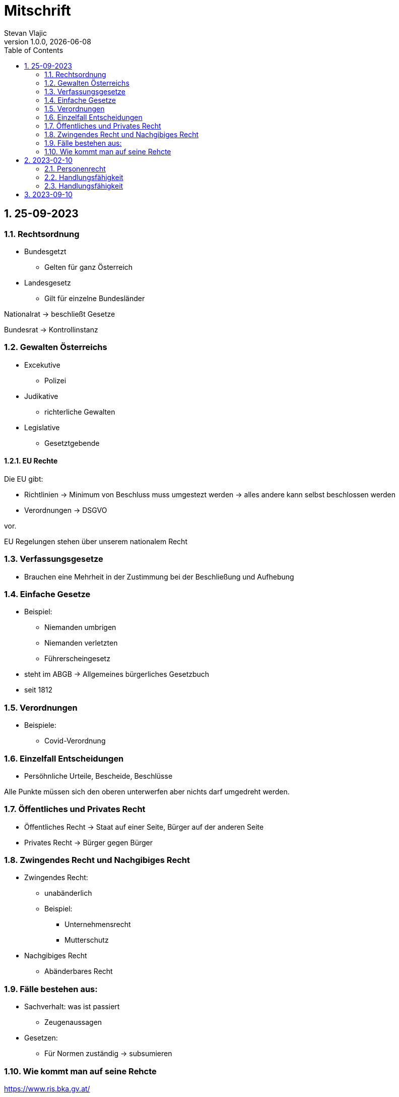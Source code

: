 = Mitschrift 
Stevan Vlajic
1.0.0, {docdate}:
//:toc-placement!:  // prevents the generation of the doc at this position, so it can be printed afterwards
:sourcedir: ../src/main/java
:icons: font
:sectnums:    // Nummerierung der Überschriften / section numbering
:toc: left
:experimental:


== 25-09-2023

=== Rechtsordnung

* Bundesgetzt 
** Gelten für ganz Österreich 
* Landesgesetz
** Gilt für einzelne Bundesländer

Nationalrat -> beschließt Gesetze

Bundesrat -> Kontrollinstanz 

=== Gewalten Österreichs
* Excekutive
** Polizei

* Judikative 
** richterliche Gewalten

* Legislative
** Gesetztgebende


==== EU Rechte

Die EU gibt: 

* Richtlinien -> Minimum von Beschluss muss umgestezt werden -> alles andere kann selbst beschlossen werden 

* Verordnungen -> DSGVO 

vor.

EU Regelungen stehen über unserem nationalem Recht 

=== Verfassungsgesetze 
* Brauchen eine Mehrheit in der Zustimmung bei der Beschließung und Aufhebung

=== Einfache Gesetze
* Beispiel:
** Niemanden umbrigen
** Niemanden verletzten
** Führerscheingesetz

* steht im ABGB -> Allgemeines bürgerliches Gesetzbuch
* seit 1812 

=== Verordnungen 
* Beispiele:
** Covid-Verordnung

=== Einzelfall Entscheidungen
* Persöhnliche Urteile, Bescheide, Beschlüsse


Alle Punkte müssen sich den oberen unterwerfen aber nichts darf umgedreht werden.


=== Öffentliches und Privates Recht

* Öffentliches Recht -> Staat auf einer Seite, Bürger auf der anderen Seite

* Privates Recht -> Bürger gegen Bürger

=== Zwingendes Recht und Nachgibiges Recht

* Zwingendes Recht:
** unabänderlich
** Beispiel: 
*** Unternehmensrecht
*** Mutterschutz 

* Nachgibiges Recht 
** Abänderbares Recht 


=== Fälle bestehen aus:

* Sachverhalt: was ist passiert 
** Zeugenaussagen

* Gesetzen:
** Für Normen zuständig -> subsumieren

=== Wie kommt man auf seine Rehcte
https://www.ris.bka.gv.at/

== 2023-02-10

* Rechtkraft
** Die Entscheidung gilt und ist fix -> Berufung nicht mehr nötig

=== Personenrecht
Betrifft Personen

* Natürliche Person:
** Alle Menschen 
* Juristische Person:
** GmBH's sind juristische Personen 
** Bund 
** Gemeinde

* Erbrecht:
** Ungeborene haben Rechte wenn sie geboren sind -> man bekommt rechte wenn man lebend geboren wird -> als Fötus erwirbt man Rechte -> Eltern sind immer die Erben 

* Wie lang ist man ein Mensch?
** Solange man nicht Hirntod ist, lebt man

Zwischen Geburt und Tod ist man Rechtsfähig -> man kann Rechte und Pflichten erwerben

* Wenn man geboren wird bekommt man alle Menschenrechte

=== Handlungsfähigkeit
Wer darf alles tun und lassen 

* Man unterscheidet beim alter (ausnahmen bilden die Juden -> ab dem ersten Atemzug strafrechtlich verfolgbar)

Jeder darf sich alles um so viel Sachen kaufen, wie er will, solange die Eltern das erlauben.

** (0 - 7 Jahre) Jahre alt:
*** Altersüblichegeschäfte geringfügigen Umfangs darf man als handlungsunfähiges (0-7 Jahre) Kleinkind kaufen 
**** Glückspiel ist nicht erlaubt -> Rubellos

** (7 - 14) Jahre alt:
*** Man darf sich nicht verpflichten beispielsweise Handyverträge abschließen
*** Altersüblichegeschäfte geringfügigen Umfangs 

** (14 - 18) Jahre alt:
*** Man darf nicht alles ausgeben -> Lebenserhaltungskosten müssen erhalten bleiben 
*** Strafmündig -> Man wird selbst bestraft -> nicht mehr die Eltern -> keine Sekunde vor 14
*** Schadenersatzpflicht kommt hinzu -> kann auch vor 14 vorkommen
*** Religionsmündigkeit -> Man entscheidet selbstständig ohne Eltern  
*** Sexualmündigkeit -> Man darf mit gleichatrigen Schlafen und ältern ohne Obgergrenze schlafen
*** 13 und 16, 13 und 17 geht nicht 

=== Handlungsfähigkeit

Wie lang geht die Aufsichtspflicht?

* Die Aufsichtspflicht geht normalerweise bis 18 aber der Umfang ändert sich pro Kind und pro Alter


== 2023-09-10

